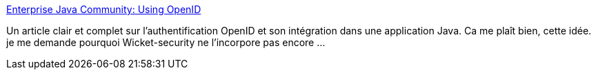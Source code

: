 :jbake-type: post
:jbake-status: published
:jbake-title: Enterprise Java Community: Using OpenID
:jbake-tags: j2ee,java,open-source,sécurité,tutorial,documentation,_mois_déc.,_année_2007
:jbake-date: 2007-12-03
:jbake-depth: ../
:jbake-uri: shaarli/1196690575000.adoc
:jbake-source: https://nicolas-delsaux.hd.free.fr/Shaarli?searchterm=http%3A%2F%2Fwww.theserverside.com%2Ftt%2Farticles%2Farticle.tss%3Fl%3DOpenID&searchtags=j2ee+java+open-source+s%C3%A9curit%C3%A9+tutorial+documentation+_mois_d%C3%A9c.+_ann%C3%A9e_2007
:jbake-style: shaarli

http://www.theserverside.com/tt/articles/article.tss?l=OpenID[Enterprise Java Community: Using OpenID]

Un article clair et complet sur l'authentification OpenID et son intégration dans une application Java. Ca me plaît bien, cette idée. je me demande pourquoi Wicket-security ne l'incorpore pas encore ...
